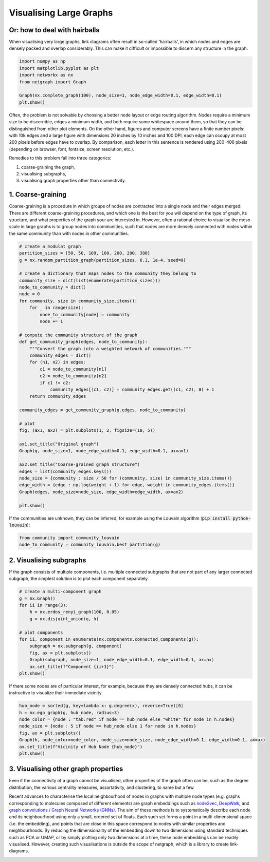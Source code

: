 
.. DO NOT EDIT.
.. THIS FILE WAS AUTOMATICALLY GENERATED BY SPHINX-GALLERY.
.. TO MAKE CHANGES, EDIT THE SOURCE PYTHON FILE:
.. "sphinx_gallery_output/plot_22_large_graphs.py"
.. LINE NUMBERS ARE GIVEN BELOW.

.. only:: html

    .. note::
        :class: sphx-glr-download-link-note

        Click :ref:`here <sphx_glr_download_sphinx_gallery_output_plot_22_large_graphs.py>`
        to download the full example code

.. rst-class:: sphx-glr-example-title

.. _sphx_glr_sphinx_gallery_output_plot_22_large_graphs.py:


Visualising Large Graphs
========================

Or: how to deal with hairballs
------------------------------

When visualising very large graphs, link diagrams often result in
so-called 'hairballs', in which nodes and edges are densely packed and
overlap considerably. This can make it difficult or impossible to discern
any structure in the graph.

.. GENERATED FROM PYTHON SOURCE LINES 15-24

.. code-block:: default


    import numpy as np
    import matplotlib.pyplot as plt
    import networkx as nx
    from netgraph import Graph

    Graph(nx.complete_graph(100), node_size=1, node_edge_width=0.1, edge_width=0.1)
    plt.show()




.. image-sg:: /sphinx_gallery_output/images/sphx_glr_plot_22_large_graphs_001.png
   :alt: plot 22 large graphs
   :srcset: /sphinx_gallery_output/images/sphx_glr_plot_22_large_graphs_001.png
   :class: sphx-glr-single-img


.. rst-class:: sphx-glr-script-out

 Out:

 .. code-block:: none

    /home/paul/src/netgraph/netgraph/_main.py:404: UserWarning: The graph may be too large to visualize meaningfully. There are only available 62 pixels per edge. This number is unlikely to be sufficient to render the edges without many overlaps, resulting in a 'hairball'. For comparison, each letter in this sentence is likely rendered using 200-400 pixels.
      warnings.warn(msg)
    /home/paul/src/netgraph/examples/plot_22_large_graphs.py:22: UserWarning: FigureCanvasAgg is non-interactive, and thus cannot be shown
      plt.show()




.. GENERATED FROM PYTHON SOURCE LINES 25-54

Often, the problem is not solvable by choosing a better node layout
or edge routing algorithm. Nodes require a minimum size to be
discernible, edges a minimum width, and both require some whitespace
around them, so that they can be distinguished from other plot
elements. On the other hand, figures and computer screens have a
finite number pixels: with 10k edges and a large figure with
dimensions 20 inches by 10 inches and 100 DPI, each edge can occupy
at most 200 pixels before edges have to overlap. By comparison, each
letter in this sentence is rendered using 200-400 pixels (depending
on browser, font, fontsize, screen resolution, etc.).

Remedies to this problem fall into three categories:

1. coarse-graining the graph,
2. visualising subgraphs,
3. visualising graph properties other than connectivity.

1. Coarse-graining
------------------

Coarse-graining is a procedure in which groups of nodes are
contracted into a single node and their edges merged. There are
different coarse-graining procedures, and which one is the best for
you will depend on the type of graph, its structure, and what
properties of the graph your are interested in. However, often a
rational choice to visualise the meso-scale in large graphs is to
group nodes into communities, such that nodes are more densely
connected with nodes within the same community than with nodes in
other communities.

.. GENERATED FROM PYTHON SOURCE LINES 54-95

.. code-block:: default


    # create a modulat graph
    partition_sizes = [50, 50, 100, 100, 200, 200, 300]
    g = nx.random_partition_graph(partition_sizes, 0.1, 1e-4, seed=0)

    # create a dictionary that maps nodes to the community they belong to
    community_size = dict(list(enumerate(partition_sizes)))
    node_to_community = dict()
    node = 0
    for community, size in community_size.items():
        for _ in range(size):
            node_to_community[node] = community
            node += 1

    # compute the community structure of the graph
    def get_community_graph(edges, node_to_community):
        """Convert the graph into a weighted network of communities."""
        community_edges = dict()
        for (n1, n2) in edges:
            c1 = node_to_community[n1]
            c2 = node_to_community[n2]
            if c1 != c2:
                community_edges[(c1, c2)] = community_edges.get((c1, c2), 0) + 1
        return community_edges

    community_edges = get_community_graph(g.edges, node_to_community)

    # plot
    fig, (ax1, ax2) = plt.subplots(1, 2, figsize=(10, 5))

    ax1.set_title("Original graph")
    Graph(g, node_size=1, node_edge_width=0.1, edge_width=0.1, ax=ax1)

    ax2.set_title("Coarse-grained graph structure")
    edges = list(community_edges.keys())
    node_size = {community : size / 50 for (community, size) in community_size.items()}
    edge_width = {edge : np.log(weight + 1) for edge, weight in community_edges.items()}
    Graph(edges, node_size=node_size, edge_width=edge_width, ax=ax2)

    plt.show()




.. image-sg:: /sphinx_gallery_output/images/sphx_glr_plot_22_large_graphs_002.png
   :alt: Original graph, Coarse-grained graph structure
   :srcset: /sphinx_gallery_output/images/sphx_glr_plot_22_large_graphs_002.png
   :class: sphx-glr-single-img


.. rst-class:: sphx-glr-script-out

 Out:

 .. code-block:: none

    /home/paul/src/netgraph/netgraph/_main.py:404: UserWarning: The graph may be too large to visualize meaningfully. There are only available 51 pixels per edge. This number is unlikely to be sufficient to render the edges without many overlaps, resulting in a 'hairball'. For comparison, each letter in this sentence is likely rendered using 200-400 pixels.
      warnings.warn(msg)
    /home/paul/src/netgraph/examples/plot_22_large_graphs.py:93: UserWarning: FigureCanvasAgg is non-interactive, and thus cannot be shown
      plt.show()




.. GENERATED FROM PYTHON SOURCE LINES 96-98

If the communities are unknown, they can be inferred, for example
using the Louvain algorithm (:code:`pip install python-louvain`):

.. GENERATED FROM PYTHON SOURCE LINES 98-102

.. code-block:: default


    from community import community_louvain
    node_to_community = community_louvain.best_partition(g)








.. GENERATED FROM PYTHON SOURCE LINES 103-109

2. Visualising subgraphs
------------------------

If the graph consists of multiple components, i.e. multiple
connected subgraphs that are not part of any larger connected
subgraph, the simplest solution is to plot each component separately.

.. GENERATED FROM PYTHON SOURCE LINES 109-124

.. code-block:: default


    # create a multi-component graph
    g = nx.Graph()
    for ii in range(3):
        h = nx.erdos_renyi_graph(100, 0.05)
        g = nx.disjoint_union(g, h)

    # plot components
    for ii, component in enumerate(nx.components.connected_components(g)):
        subgraph = nx.subgraph(g, component)
        fig, ax = plt.subplots()
        Graph(subgraph, node_size=1, node_edge_width=0.1, edge_width=0.1, ax=ax)
        ax.set_title(f"Component {ii+1}")
    plt.show()




.. rst-class:: sphx-glr-horizontal


    *

      .. image-sg:: /sphinx_gallery_output/images/sphx_glr_plot_22_large_graphs_003.png
         :alt: Component 1
         :srcset: /sphinx_gallery_output/images/sphx_glr_plot_22_large_graphs_003.png
         :class: sphx-glr-multi-img

    *

      .. image-sg:: /sphinx_gallery_output/images/sphx_glr_plot_22_large_graphs_004.png
         :alt: Component 2
         :srcset: /sphinx_gallery_output/images/sphx_glr_plot_22_large_graphs_004.png
         :class: sphx-glr-multi-img

    *

      .. image-sg:: /sphinx_gallery_output/images/sphx_glr_plot_22_large_graphs_005.png
         :alt: Component 3
         :srcset: /sphinx_gallery_output/images/sphx_glr_plot_22_large_graphs_005.png
         :class: sphx-glr-multi-img

    *

      .. image-sg:: /sphinx_gallery_output/images/sphx_glr_plot_22_large_graphs_006.png
         :alt: Component 4
         :srcset: /sphinx_gallery_output/images/sphx_glr_plot_22_large_graphs_006.png
         :class: sphx-glr-multi-img


.. rst-class:: sphx-glr-script-out

 Out:

 .. code-block:: none

    /home/paul/src/netgraph/examples/plot_22_large_graphs.py:122: UserWarning: FigureCanvasAgg is non-interactive, and thus cannot be shown
      plt.show()




.. GENERATED FROM PYTHON SOURCE LINES 125-128

If there some nodes are of particular interest, for example, because
they are densely connected hubs, it can be instructive to visualize
their immediate vicinity.

.. GENERATED FROM PYTHON SOURCE LINES 128-138

.. code-block:: default


    hub_node = sorted(g, key=lambda x: g.degree(x), reverse=True)[0]
    h = nx.ego_graph(g, hub_node, radius=3)
    node_color = {node : "tab:red" if node == hub_node else "white" for node in h.nodes}
    node_size = {node : 5 if node == hub_node else 1 for node in h.nodes}
    fig, ax = plt.subplots()
    Graph(h, node_color=node_color, node_size=node_size, node_edge_width=0.1, edge_width=0.1, ax=ax)
    ax.set_title(f"Vicinity of Hub Node {hub_node}")
    plt.show()




.. image-sg:: /sphinx_gallery_output/images/sphx_glr_plot_22_large_graphs_007.png
   :alt: Vicinity of Hub Node 204
   :srcset: /sphinx_gallery_output/images/sphx_glr_plot_22_large_graphs_007.png
   :class: sphx-glr-single-img


.. rst-class:: sphx-glr-script-out

 Out:

 .. code-block:: none

    /home/paul/src/netgraph/examples/plot_22_large_graphs.py:136: UserWarning: FigureCanvasAgg is non-interactive, and thus cannot be shown
      plt.show()




.. GENERATED FROM PYTHON SOURCE LINES 139-165

3. Visualising other graph properties
-------------------------------------

Even if the connectivity of a graph cannot be visualised, other
properties of the graph often can be, such as the degree
distribution, the various centrality measures, assortativity, and
clustering, to name but a few.

Recent advances to characterise the local neighbourhood of nodes in
graphs with multiple node types (e.g. graphs corresponding to
molecules composed of different elements) are graph embeddings such
as node2vec_, DeepWalk_, and `graph convolutions / Graph Neural
Networks (GNNs)`_. The aim of these methods is to systematically
describe each node and its neighbourhood using only a small, ordered
set of floats. Each such set forms a point in a multi-dimensional
space (i.e. the embedding), and points that are close in this space
correspond to nodes with similar properties and neighbourhoods.  By
reducing the dimensionality of the embedding down to two dimensions
using standard techniques such as PCA or UMAP, or by simply plotting
only two dimensions at a time, these node embeddings can be readily
visualised. However, creating such visualisations is outside the
scope of netgraph, which is a library to create link-diagrams.

.. _node2vec: https://distill.pub/2021/understanding-gnns/
.. _DeepWalk: https://github.com/phanein/deepwalk
.. _graph convolutions / Graph Neural Networks (GNNs): https://distill.pub/2021/understanding-gnns/


.. rst-class:: sphx-glr-timing

   **Total running time of the script:** ( 2 minutes  18.998 seconds)


.. _sphx_glr_download_sphinx_gallery_output_plot_22_large_graphs.py:


.. only :: html

 .. container:: sphx-glr-footer
    :class: sphx-glr-footer-example



  .. container:: sphx-glr-download sphx-glr-download-python

     :download:`Download Python source code: plot_22_large_graphs.py <plot_22_large_graphs.py>`



  .. container:: sphx-glr-download sphx-glr-download-jupyter

     :download:`Download Jupyter notebook: plot_22_large_graphs.ipynb <plot_22_large_graphs.ipynb>`


.. only:: html

 .. rst-class:: sphx-glr-signature

    `Gallery generated by Sphinx-Gallery <https://sphinx-gallery.github.io>`_
